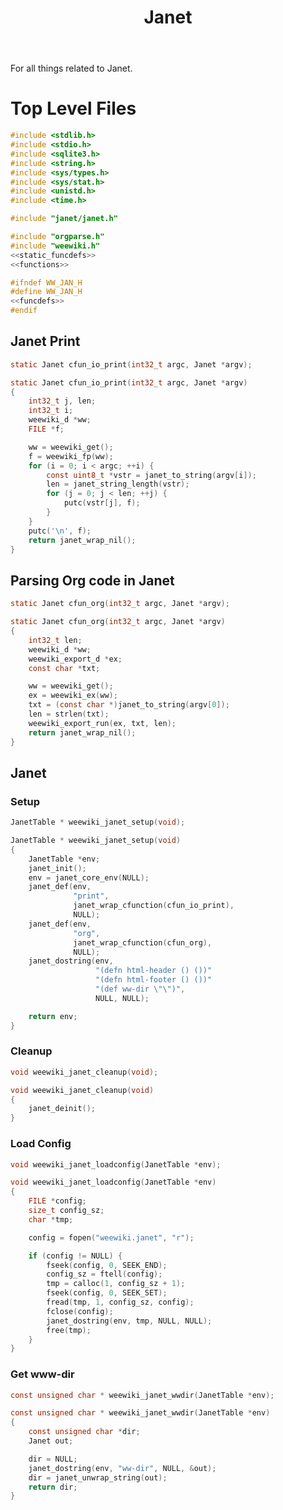 #+TITLE: Janet
For all things related to Janet.
* Top Level Files

#+NAME: jan.c
#+BEGIN_SRC c :tangle jan.c
#include <stdlib.h>
#include <stdio.h>
#include <sqlite3.h>
#include <string.h>
#include <sys/types.h>
#include <sys/stat.h>
#include <unistd.h>
#include <time.h>

#include "janet/janet.h"

#include "orgparse.h"
#include "weewiki.h"
<<static_funcdefs>>
<<functions>>
#+END_SRC
#+NAME: jan.h
#+BEGIN_SRC c :tangle jan.h
#ifndef WW_JAN_H
#define WW_JAN_H
<<funcdefs>>
#endif
#+END_SRC
** Janet Print
#+NAME: static_funcdefs
#+BEGIN_SRC c
static Janet cfun_io_print(int32_t argc, Janet *argv);
#+END_SRC
#+NAME: functions
#+BEGIN_SRC c
static Janet cfun_io_print(int32_t argc, Janet *argv)
{
    int32_t j, len;
    int32_t i;
    weewiki_d *ww;
    FILE *f;

    ww = weewiki_get();
    f = weewiki_fp(ww);
    for (i = 0; i < argc; ++i) {
        const uint8_t *vstr = janet_to_string(argv[i]);
        len = janet_string_length(vstr);
        for (j = 0; j < len; ++j) {
            putc(vstr[j], f);
        }
    }
    putc('\n', f);
    return janet_wrap_nil();
}
#+END_SRC
** Parsing Org code in Janet
#+NAME: static_funcdefs
#+BEGIN_SRC c
static Janet cfun_org(int32_t argc, Janet *argv);
#+END_SRC
#+NAME: functions
#+BEGIN_SRC c
static Janet cfun_org(int32_t argc, Janet *argv)
{
    int32_t len;
    weewiki_d *ww;
    weewiki_export_d *ex;
    const char *txt;

    ww = weewiki_get();
    ex = weewiki_ex(ww);
    txt = (const char *)janet_to_string(argv[0]);
    len = strlen(txt);
    weewiki_export_run(ex, txt, len);
    return janet_wrap_nil();
}
#+END_SRC
** Janet
*** Setup
#+NAME: funcdefs
#+BEGIN_SRC c
JanetTable * weewiki_janet_setup(void);
#+END_SRC
#+NAME: functions
#+BEGIN_SRC c
JanetTable * weewiki_janet_setup(void)
{
    JanetTable *env;
    janet_init();
    env = janet_core_env(NULL);
    janet_def(env,
              "print",
              janet_wrap_cfunction(cfun_io_print),
              NULL);
    janet_def(env,
              "org",
              janet_wrap_cfunction(cfun_org),
              NULL);
    janet_dostring(env,
                   "(defn html-header () ())"
                   "(defn html-footer () ())"
                   "(def ww-dir \"\")",
                   NULL, NULL);

    return env;
}
#+END_SRC
*** Cleanup
#+NAME: funcdefs
#+BEGIN_SRC c
void weewiki_janet_cleanup(void);
#+END_SRC
#+NAME: functions
#+BEGIN_SRC c
void weewiki_janet_cleanup(void)
{
    janet_deinit();
}
#+END_SRC
*** Load Config
#+NAME: funcdefs
#+BEGIN_SRC c
void weewiki_janet_loadconfig(JanetTable *env);
#+END_SRC
#+NAME: functions
#+BEGIN_SRC c
void weewiki_janet_loadconfig(JanetTable *env)
{
    FILE *config;
    size_t config_sz;
    char *tmp;

    config = fopen("weewiki.janet", "r");

    if (config != NULL) {
        fseek(config, 0, SEEK_END);
        config_sz = ftell(config);
        tmp = calloc(1, config_sz + 1);
        fseek(config, 0, SEEK_SET);
        fread(tmp, 1, config_sz, config);
        fclose(config);
        janet_dostring(env, tmp, NULL, NULL);
        free(tmp);
    }
}
#+END_SRC
*** Get www-dir
#+NAME: funcdefs
#+BEGIN_SRC c
const unsigned char * weewiki_janet_wwdir(JanetTable *env);
#+END_SRC
#+NAME: functions
#+BEGIN_SRC c
const unsigned char * weewiki_janet_wwdir(JanetTable *env)
{
    const unsigned char *dir;
    Janet out;

    dir = NULL;
    janet_dostring(env, "ww-dir", NULL, &out);
    dir = janet_unwrap_string(out);
    return dir;
}
#+END_SRC
